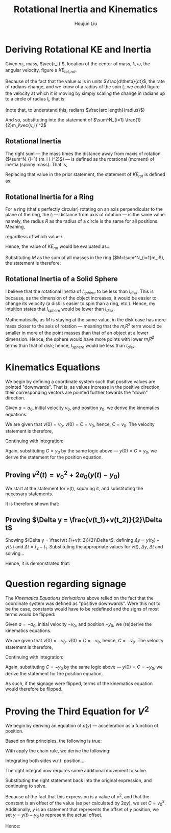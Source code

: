 #+TITLE: Rotational Inertia and Kinematics
#+AUTHOR: Houjun Liu
#+INDEX: PHYS360!Derivations!Rotational Inertia and Kinematics

* Deriving Rotational KE and Inertia
Given $m_i$, mass, $\vec{r_i}'$, location of the center of mass, $l_i$, $\omega$, the angular velocity, figure a $KE_{tot,rot}$. 

Because of the fact that the value $\omega$ is in units $\frac{d\theta}{dt}$, the rate of radians change, and we know of a radius of the spin $l_i$, we could figure the velocity at which it is moving by simply scaling the change in radians up to a circle of radius $l_i$, that is:

\begin{equation}
    V_i' = l_i \omega 
\end{equation}

(note that, to understand this, radians $\frac{arc length}{radius}$)

And so, substituting into the statement of $\sum^N_{i=1} \frac{1}{2}m_i\vec{v_i}'^2$

\begin{align}
    KE_{rot} =& \sum^N_{i=1} \frac{1}{2}m_i\vec{v_i}'^2 \\
    =& \sum^N_{i=1} \frac{1}{2}m_i(l_i \omega)^2 \\
    =& \sum^N_{i=1} \frac{1}{2}m_i l_i^2 \omega^2 \\
    =& \frac{1}{2}\omega^2 \sum^N_{i=1} (m_i l_i^2)
\end{align}

** Rotational Inertia
The right sum --- the mass times the distance away from maxis of rotation ($\sum^N_{i=1} (m_i l_i^2)$) --- is defined as the rotational (moment) of inertia (spinny mass). That is,

\begin{equation}
    I = \sum^N_{i=1} (m_i l_i^2)
\end{equation}

Replacing that value in the prior statement, the statement of $KE_{rot}$ is defined as:

\begin{equation}
    KE_{rot} = \frac{1}{2}\omega^2I
\end{equation}


** Rotational Inertia for a Ring
For a ring (that's perfectly circular) rotating on an axis perpendicular to the plane of the ring, the $l_i$ --- distance from axis of rotation --- is the same value: namely, the radius $R$ as the radius of a circle is the same for all positions. Meaning,

\begin{equation}
    l_i = R
\end{equation}

regardless of which value $i$.

Hence, the value of $KE_{rot}$ would be evaluated as...

\begin{align}
    KE_{rot} =& \sum^N_{i=1}(m_il^2_i) \\
    =& \sum^N_{i=1}(m_iR^2) \\
    =& R^2 \sum^N_{i=1}m_i \\
\end{align}

Substituting $M$ as the sum of all masses in the ring ($M=\sum^N_{i=1}m_i$), the statement is therefore:

\begin{equation}
    KE_{rot} = MR^2
\end{equation}

** Rotational Inertia of a Solid Sphere
I believe that the rotational inertia of $I_{sphere}$ to be less than $I_{disk}$. This is because, as the dimension of the object increases, it would be easier to change its velocity (a disk is easier to spin than a ring, etc.). Hence, my intuition states that $I_{sphere}$ would be lower than $I_{disk}$.

Mathematically, as $M$ is staying at the same value, in the disk case has more mass closer to the axis of rotation --- meaning that the $m_iR^2$ term would be smaller in more of the point masses than that of an object at a lower dimension. Hence, the sphere would have more points with lower $m_iR^2$ terms than that of disk; hence, $I_{sphere}$ would be less than $I_{disk}$.

* Kinematics Equations 
We begin by defining a coordinate system such that positive values are pointed "downwards". That is, as values increase in the positive direction, their corresponding vectors are pointed further towards the "down" direction.

Given $a=a_0$, initial velocity $v_0$, and position $y_0$, we derive the kinematics equations.

\begin{align}
    a(t) =& a_0 \\
    \int a(t) dt =& \int a_0 dt \\
    v(t) =& a_0t + C 
\end{align}

We are given that $v(0)=v_0$. $v(0) = C = v_0$, hence, $C=v_0$. The velocity statement is therefore,

\begin{equation}
    v(t) = a_0t+v_0
\end{equation}

Continuing with integration:

\begin{align}
    v(t) =& a_0t + v_0 \\
    \int v(t) =& \int a_0t + v_0 dt \\
    y(t) =& \frac{1}{2}a_0t^2+v_0t+C \\
\end{align}

Again, substituting $C = y_0$ by the same logic above --- $y(0) = C = y_0$, we derive the statement for the position equation.

\begin{equation}
    y(t) = \frac{1}{2}a_0t^2 + v_0t + y_0
\end{equation}


** Proving $v^2(t) = v_0^2 + 2a_0(y(t)-y_0)$
We start at the statement for $v(t)$, squaring it, and substituting the necessary statements.

\begin{align}
    v(t) =& a_0t+v_0 \\
    \Rightarrow v^2(t) =& {a_0}^2 t^2 + 2a_0v_0t + v_0^2 \\
    v^2(t) =& {v_0}^2 + 2a_0 (\frac{1}{2} a_0 t^2 + v_0t) \\
    v^2(t) =& {v_0}^2 + 2a_0 (\frac{1}{2} a_0 t^2 + v_0t + y_0 - y_0) \\
    v^2(t) =& {v_0}^2 + 2a_0 (y(t) - y_0) 
\end{align}

It is therefore shown that:

\begin{equation}
    v^2(t) = {v_0}^2 + 2a_0 (y(t) - y_0) 
\end{equation}

** Proving $\Delta y = \frac{v(t_1)+v(t_2)}{2}\Delta t$
Showing $\Delta y = \frac{v(t_1)+v(t_2)}{2}\Delta t$, defining $\Delta y=y(t_2)-y(t_1)$ and $\Delta t = t_2 - t_1$. Substituting the appropriate values for $v(t)$, $\Delta y$, $\Delta t$ and solving...

\begin{align}
    \Delta y &= \frac{v(t_1)+v(t_2)}{2}\Delta t \\
    y(t_2)-y(t_1) &= \frac{v(t_1)+v(t_2)}{2} t_2 - t_1 \\
    y(t_2)-y(t_1) &= \frac{((a_0t_1+v_0)+(a_0t_2+v_0))}{2} t_2 - t_1 \\
    y(t_2)-y(t_1) &= \frac{((a_0t_1t_2+v_0t_2)-(a_0{t_1}^2+v_0t_1)+(a_0{t_2}^2+v_0t_2)-(a_0t_1t_2+v_0t_1))}{2} \\
    y(t_2)-y(t_1) &= \frac{(a_0{t_2}^2+2v_0t_2)-(a_0{t_1}^2+2v_0t_1)}{2} \\
    y(t_2)-y(t_1) &= \frac{(a_0{t_2}^2+2v_0t_2+2y_0)-(a_0{t_1}^2+2v_0t_1+2y_0)}{2} \\
    y(t_2)-y(t_1) &= \frac{1}{2} a_0{t_2}^2+v_0t_2+y_0 - \frac{1}{2} a_0{t_1}^2+v_0t_1+y_0 \\
    y(t_2)-y(t_1) &= y(t_2) - y(t_1) \\
\end{align}
Hence, it is demonstrated that: 

\begin{equation}
    \Delta y = \frac{v(t_1)+v(t_2)}{2}\Delta t
\end{equation}

* Question regarding signage
The [[*Kinematics Equations][Kinematics Equations derivations]] above relied on the fact that the coordinate system was defined as "positive downwards". Were this not to be the case, constants would have to be redefined and the signs of most terms would be flipped:

Given $a=-a_0$, initial velocity $-v_0$, and position $-y_0$, we (re)derive the kinematics equations.

\begin{align}
    a(t) =& -a_0 \\
    \int a(t) dt =& \int -a_0 dt \\
    v(t) =& -a_0t + C 
\end{align}

We are given that $v(0)=-v_0$. $v(0) = C = -v_0$, hence, $C=-v_0$. The velocity statement is therefore,

\begin{equation}
    v(t) = -a_0t-v_0
\end{equation}

Continuing with integration:

\begin{align}
    v(t) =& -a_0t - v_0 \\
    \int v(t) =& \int -a_0t - v_0 dt \\
    y(t) =& \frac{-1}{2}a_0t^2 - v_0t+C \\
\end{align}

Again, substituting $C = -y_0$ by the same logic above --- $y(0) = C = -y_0$, we derive the statement for the position equation.

\begin{equation}
    y(t) = \frac{-1}{2}a_0t^2 - v_0t - y_0
\end{equation}

As such, if the signage were flipped, terms of the kinematics equation would therefore be flipped.

* Proving the Third Equation for $V^2$
\begin{equation}
    v^2(t) \stackrel{?}{=} {v_0}^2 + 2a_0(y(t)-y_0)
\end{equation}

We begin by deriving an equation of $a(y)$ --- acceleration as a function of position.

Based on first principles, the following is true:

\begin{equation}
    a(t) = \frac{dv}{dt}
\end{equation}

With apply the chain rule, we derive the following:

\begin{align}
    a(t) =& \frac{dv}{dt} \\
    \Rightarrow \frac{dv}{dt} =& \frac{dv}{dy}\frac{dy}{dt} \\
\end{align}

Integrating both sides w.r.t. position...

\begin{align}
    \frac{dv}{dt} =& \frac{dv}{dy}\frac{dy}{dt} \\
    \Rightarrow \int \frac{dv}{dt}\ dy =& \int \frac{dv}{dy}\frac{dy}{dt}\ dy\\
\end{align}

The right integral now requires some additional movement to solve.

\begin{align}
     \int \frac{dv}{dt}v\ dy =& v^2 - \int \frac{dv}{dy} v\ dy \\
     \Rightarrow 2\int \frac{dv}{dy}v\ dy =& v^2 + C \\
     \Rightarrow \int \frac{dv}{dy}v\ dy =& \frac{v^2}{2} + C
\end{align}

Substituting the right statement back into the original expression, and continuing to solve.

\begin{align}
    & \int \frac{dv}{dt}\ dy = \frac{v^2}{2} + C \\
    & \Rightarrow \int \frac{dv}{dt}\ dy = \frac{v^2}{2} + C\\
    & \Rightarrow 2ay + C = v^2 
\end{align}

Because of the fact that this expression is a value of $v^2$, and that the constant is an offset of the value (as per calculated by $2ay$), we set $C = {v_0}^2$. Additionally, $y$ is an statement that represents the offset of $y$ position, we set $y = y(t)-y_0$ to represent the actual offset.

Hence:

\begin{equation}
    v^2 = 2a(y(t)-y_0) + {v_0}^2
\end{equation}
